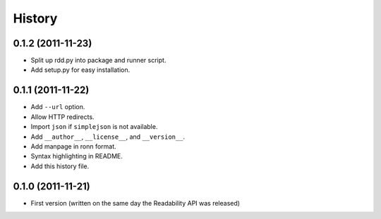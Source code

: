 History
-------


0.1.2 (2011-11-23)
++++++++++++++++++

* Split up rdd.py into package and runner script.
* Add setup.py for easy installation.


0.1.1 (2011-11-22)
++++++++++++++++++

* Add ``--url`` option.
* Allow HTTP redirects.
* Import ``json`` if ``simplejson`` is not available.
* Add ``__author__``, ``__license__``, and ``__version__``.
* Add manpage in ronn format.
* Syntax highlighting in README.
* Add this history file.


0.1.0 (2011-11-21)
++++++++++++++++++

* First version (written on the same day the Readability API was released)
